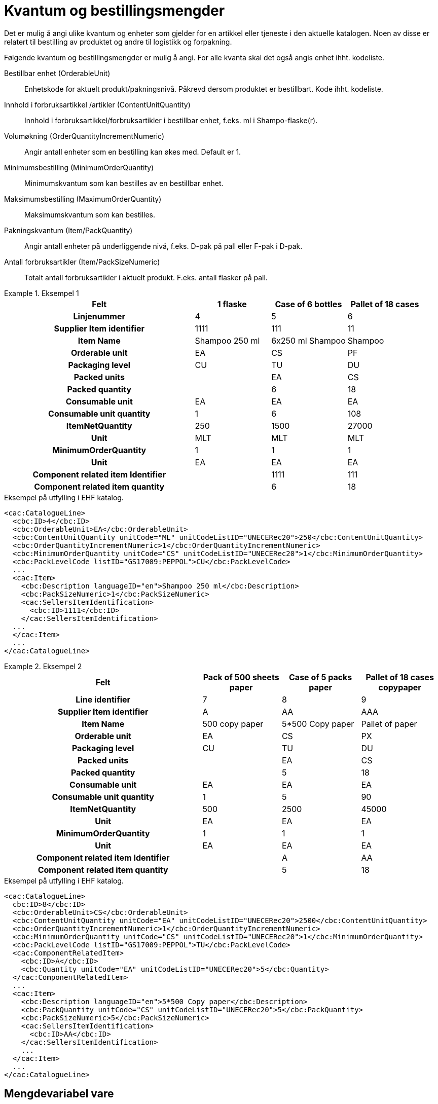 = Kvantum og bestillingsmengder

Det er mulig å angi ulike kvantum og enheter som gjelder for en artikkel eller tjeneste i den aktuelle katalogen.  Noen av disse er relatert til bestilling av produktet og andre til logistikk og forpakning.

Følgende kvantum og bestillingsmengder er mulig å angi. For alle kvanta skal det også angis enhet ihht. kodeliste.

Bestillbar enhet (OrderableUnit)::
Enhetskode for aktuelt produkt/pakningsnivå. Påkrevd dersom produktet er bestillbart. Kode ihht. kodeliste.

Innhold i forbruksartikkel /artikler (ContentUnitQuantity)::
Innhold i forbruksartikkel/forbruksartikler i bestillbar enhet, f.eks. ml i Shampo-flaske(r).

Volumøkning (OrderQuantityIncrementNumeric)::
Angir antall enheter som en bestilling kan økes med. Default er 1.

Minimumsbestilling (MinimumOrderQuantity)::
Minimumskvantum som kan bestilles av en bestillbar enhet.

Maksimumsbestilling (MaximumOrderQuantity)::
Maksimumskvantum som kan bestilles.

Pakningskvantum (Item/PackQuantity)::
Angir antall enheter på underliggende nivå, f.eks. D-pak på pall eller F-pak i D-pak.

Antall forbruksartikler (Item/PackSizeNumeric)::
Totalt antall forbruksartikler i aktuelt produkt. F.eks. antall flasker på pall.

.Eksempel 1
====

[cols="5h,2,2,2", options="header"]
|===
| Felt | 1 flaske | Case of 6 bottles | Pallet of 18 cases
| Linjenummer | 4 | 5 | 6
| Supplier Item identifier | 1111 | 111 | 11
| Item Name |	Shampoo 250 ml | 6x250 ml Shampoo | Shampoo
| Orderable unit | EA | CS | PF
| Packaging level | CU | TU | DU
| Packed units | | EA | CS
| Packed quantity | | 6 | 18
| Consumable unit | EA | EA | EA
| Consumable unit quantity | 1 | 6 | 108
| ItemNetQuantity | 250 | 1500 | 27000
| Unit | MLT | MLT | MLT
| MinimumOrderQuantity | 1 | 1 | 1
| Unit | EA | EA | EA
| Component related item Identifier | | 1111 | 111
| Component related item quantity | | 6 | 18
|===

[source]
.Eksempel på utfylling i EHF katalog.
----
<cac:CatalogueLine>
  <cbc:ID>4</cbc:ID>
  <cbc:OrderableUnit>EA</cbc:OrderableUnit>
  <cbc:ContentUnitQuantity unitCode="ML" unitCodeListID="UNECERec20">250</cbc:ContentUnitQuantity>
  <cbc:OrderQuantityIncrementNumeric>1</cbc:OrderQuantityIncrementNumeric>
  <cbc:MinimumOrderQuantity unitCode="CS" unitCodeListID="UNECERec20">1</cbc:MinimumOrderQuantity>
  <cbc:PackLevelCode listID="GS17009:PEPPOL">CU</cbc:PackLevelCode>
  ...
  <cac:Item>
    <cbc:Description languageID="en">Shampoo 250 ml</cbc:Description>
    <cbc:PackSizeNumeric>1</cbc:PackSizeNumeric>
    <cac:SellersItemIdentification>
      <cbc:ID>1111</cbc:ID>
    </cac:SellersItemIdentification>
  ...
  </cac:Item>
  ...
</cac:CatalogueLine>
----
====

.Eksempel 2
====

[cols="5h,2,2,2", options="header"]
|===
| Felt | Pack of 500 sheets paper | Case of 5 packs paper | Pallet of 18 cases copypaper
| Line identifier | 7 | 8 | 9
| Supplier Item identifier | A | AA | AAA
| Item Name | 500 copy paper | 5*500 Copy paper | Pallet of paper
| Orderable unit | EA | CS | PX
| Packaging level | CU | TU | DU
| Packed units | | EA | CS
| Packed quantity | | 5 | 18
| Consumable unit | EA | EA | EA
| Consumable unit quantity | 1 | 5 | 90
| ItemNetQuantity | 500 | 2500 | 45000
| Unit | EA | EA | EA
| MinimumOrderQuantity | 1 | 1 | 1
| Unit | EA | EA | EA
| Component related item Identifier | | A | AA
| Component related item quantity | | 5 | 18
|===

[source]
.Eksempel på utfylling i EHF katalog.
----
<cac:CatalogueLine>
  cbc:ID>8</cbc:ID>
  <cbc:OrderableUnit>CS</cbc:OrderableUnit>
  <cbc:ContentUnitQuantity unitCode="EA" unitCodeListID="UNECERec20">2500</cbc:ContentUnitQuantity>
  <cbc:OrderQuantityIncrementNumeric>1</cbc:OrderQuantityIncrementNumeric>
  <cbc:MinimumOrderQuantity unitCode="CS" unitCodeListID="UNECERec20">1</cbc:MinimumOrderQuantity>
  <cbc:PackLevelCode listID="GS17009:PEPPOL">TU</cbc:PackLevelCode>
  <cac:ComponentRelatedItem>
    <cbc:ID>A</cbc:ID>
    <cbc:Quantity unitCode="EA" unitCodeListID="UNECERec20">5</cbc:Quantity>
  </cac:ComponentRelatedItem>
  ...
  <cac:Item>
    <cbc:Description languageID="en">5*500 Copy paper</cbc:Description>
    <cbc:PackQuantity unitCode="CS" unitCodeListID="UNECERec20">5</cbc:PackQuantity>
    <cbc:PackSizeNumeric>5</cbc:PackSizeNumeric>
    <cac:SellersItemIdentification>
      <cbc:ID>AA</cbc:ID>
    </cac:SellersItemIdentification>
    ...
  </cac:Item>
  ...
</cac:CatalogueLine>
----
====

== Mengdevariabel vare

For å angi at en vare er såkalt mengdevariabel (F.eks at man bestiller en vare i stk., men blir fakturert i kilo, der en stk. kan være av variabel vekt), anbefales det å sette enhetskoden for pakningskvantum/innhold til kode 31 (catch weight)  i henhold til UN Recommondation 20.

[source]
.Eksempel på utfylling i EHF katalog.
----
<cac:CatalogueLine>
  <cbc:ID>8</cbc:ID>
  <cbc:OrderableUnit>EA</cbc:OrderableUnit>
  <cbc:ContentUnitQuantity unitCode="31" unitCodeListID="UNECERec20">10</cbc:ContentUnitQuantity>
  ...
----

